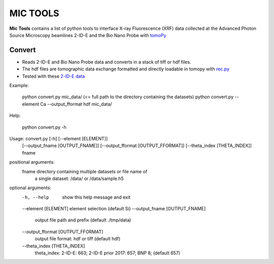 MIC TOOLS
#########

**Mic Tools** contains a list of python tools to interface X-ray Fluorescence (XRF) data collected at the Advanced Photon Source 
Microscopy beamlines 2-ID-E and the Bio Nano Probe with 
`tomoPy <https://tomopy.readthedocs.io/en/latest/>`_

Convert
=======

* Reads 2-ID-E and Bio Nano Probe data and converts in a stack of tiff or hdf files. 
* The hdf files are tomographic data exchange formatted and directly loadable in tomopy with `rec.py <https://github.com/decarlof/util/tree/master/recon>`_
* Tested with these `2-ID-E data <https://anl.box.com/s/qinted32vyrcnjyt7tzs3cx6kreeud3m>`_

Example:

    python convert.py mic_data/  (<= full path to the directory containing the datasets)
    python convert.py --element Ca --output_fformat hdf mic_data/

Help:
    
    python convert.py -h

Usage: convert.py [-h] [--element [ELEMENT]]
                     [--output_fname [OUTPUT_FNAME]]
                     [--output_fformat [OUTPUT_FFORMAT]]
                     [--theta_index [THETA_INDEX]]
                     fname

positional arguments:
  fname                 directory containing multiple datasets or file name of
                        a single dataset: /data/ or /data/sample.h5

optional arguments:
  -h, --help            show this help message and exit
  --element [ELEMENT]   element selection (default Si)
  --output_fname [OUTPUT_FNAME]
                        output file path and prefix (default ./tmp/data)
  --output_fformat [OUTPUT_FFORMAT]
                        output file format: hdf or tiff (default hdf)
  --theta_index [THETA_INDEX]
                        theta_index: 2-ID-E: 663; 2-ID-E prior 2017: 657; BNP
                        8; (default 657)